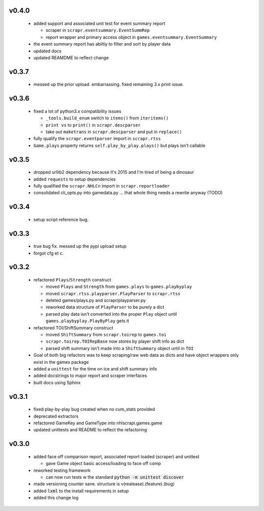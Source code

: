 v0.4.0
------

  * added support and associated unit test for event summary report

    - scraper in ``scrapr.eventsummary.EventSummRep``
    - report wrapper and primary access object in ``games.eventsummary.EventSummary``

  * the event summary report has abiltiy to filter and sort by player data
  * updated docs
  * updated REAMDME to reflect change

v0.3.7
------

  * messed up the prior upload. embarrassing. fixed remaining 3.x print issue.

v0.3.6
------

  * fixed a lot of python3.x compatibility issues

    - ``_tools.build_enum`` switch to ``items()`` from ``iteritems()``
    - ``print vs`` to ``print()`` in ``scrapr.descparser``
    - take out ``maketrans`` in ``scrapr.descparser`` and put in ``replace()``

  * fully qualify the ``scrapr.eventparser`` import in ``scrapr.rtss``
  * ``Game.plays`` property returns ``self.play_by_play.plays()`` but plays isn't callable

v0.3.5
------

  * dropped urllib2 dependency because it's 2015 and I'm tired of being a dinosaur
  * added ``requests`` to setup dependencies
  * fully qualified the ``scrapr.NHLCn`` import in ``scrapr.reportloader``
  * consolidated cli_opts.py into gamedata.py ... that whole thing needs a rewrite anyway (TODO)

v0.3.4
------

  * setup script reference bug.

v0.3.3
------

  * true bug fix. messed up the pypi upload setup
  * forgot cfg et c.

v0.3.2
------

  * refactored ``Plays``/``Strength`` construct

    - moved ``Plays`` and ``Strength`` from ``games.plays`` to ``games.playbyplay``
    - moved ``scrapr.rtss.playparser.PlayParser`` to ``scrapr.rtss``
    - deleted games/plays.py and scrapr/playparser.py
    - reworked data structure of ``PlayParser`` to be purely a dict
    - parsed play data isn't converted into the proper ``Play`` object until ``games.playbyplay.PlayByPlay`` gets it

  * refactored TOI/ShiftSummary construct

    - moved ``ShiftSummary`` from ``scrapr.toirep`` to ``games.toi``
    - ``scrapr.toirep.TOIRepBase`` now stores by player shift info as dict
    - parsed shift summary isn't made into a ``ShiftSummary`` object until in ``TOI``

  * Goal of both big refactors was to keep scraping/raw web data as dicts and have object wrappers only exist in the games package
  * added a ``unittest`` for the time on ice and shift summary info
  * added docstrings to major report and scraper interfaces
  * built docs using Sphinx


v0.3.1
------

  * fixed play-by-play bug created when no cum_stats provided
  * deprecated extractors
  * refactored GameKey and GameType into nhlscrapi.games.game
  * updated unittests and README to reflect the refactoring


v0.3.0
------

  * added face off comparison report, associated report loaded (scraper) and unittest

    * gave Game object basic access/loading to face off comp

  * reworked testing framework

    * can now run tests w the standard :code:`python -m unittest discover`

  * made versioning counter sane. structure is v(realease).(feature).(bug)
  * added :code:`lxml` to the install requirements in setup
  * added this change log